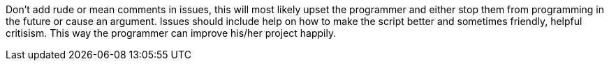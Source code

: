 Don't add rude or mean comments in issues, this will most likely upset the programmer
and either stop them from programming in the future or cause an argument. Issues should
include help on how to make the script better and sometimes friendly, helpful critisism.
This way the programmer can improve his/her project happily.
